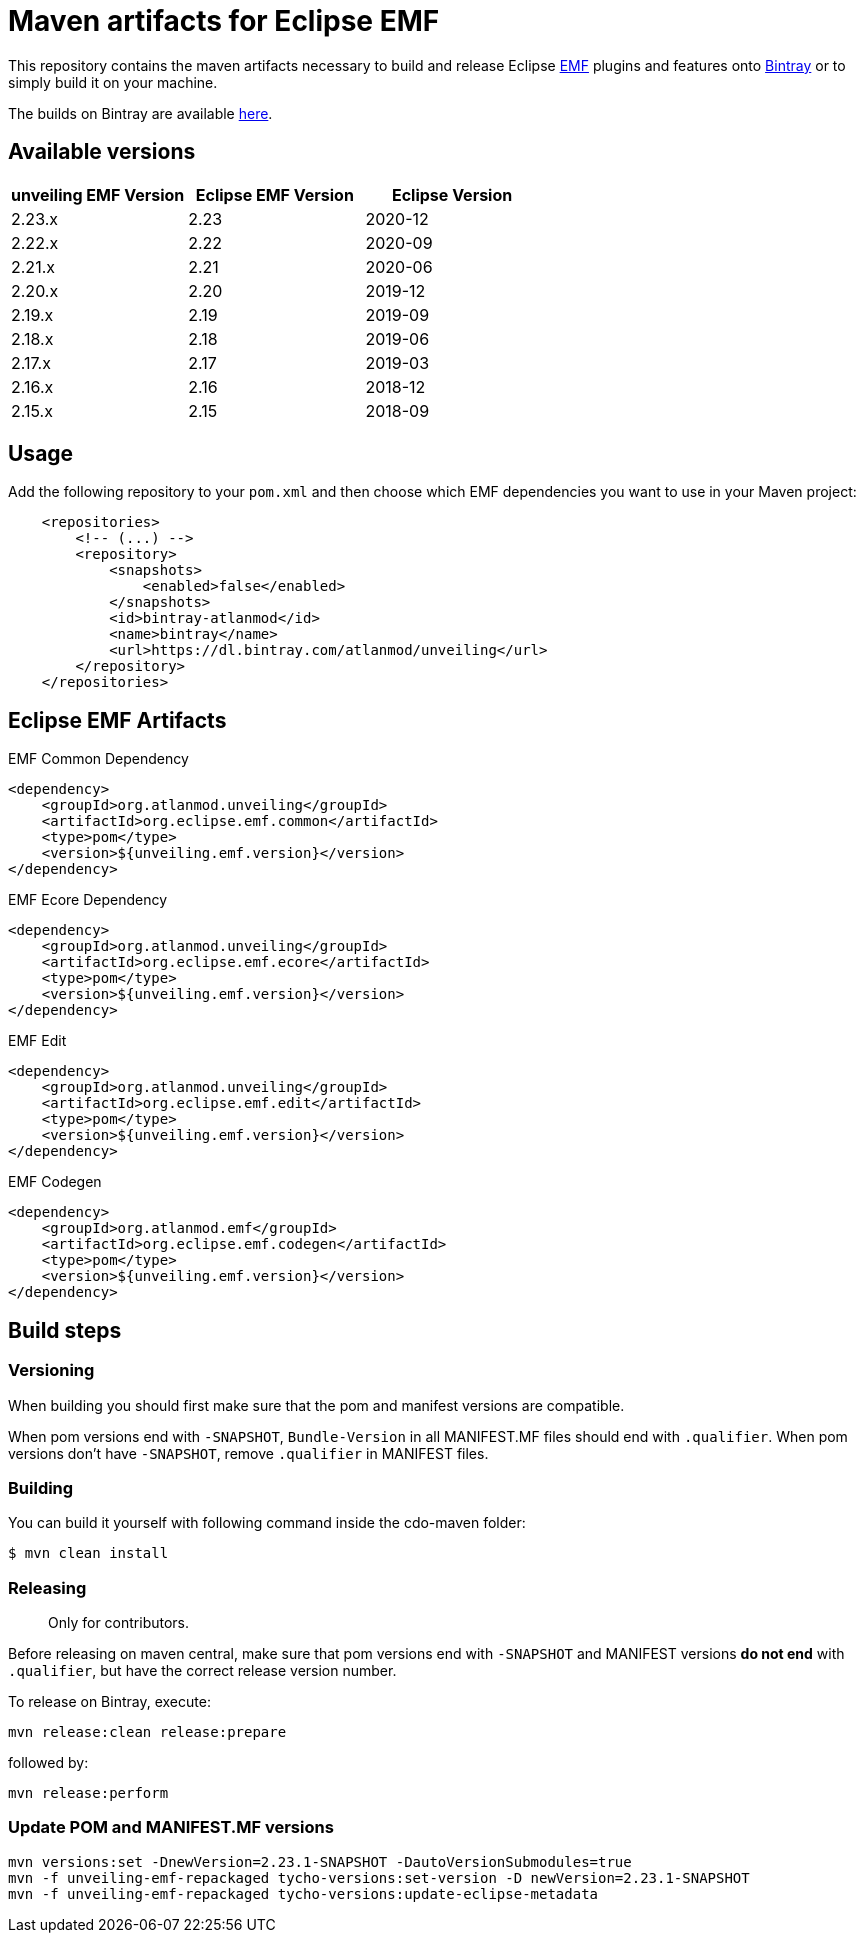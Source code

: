 = Maven artifacts for Eclipse EMF

This repository contains the maven artifacts necessary to build and release Eclipse http://wiki.eclipse.org/EMF[EMF] plugins and features
onto https://bintray.com[Bintray] or to simply build it on your machine.

The builds on Bintray are available https://dl.bintray.com/atlanmod/unveiling[here].

== Available versions

|===
| unveiling EMF Version | Eclipse EMF Version | Eclipse Version

| 2.23.x
| 2.23
| 2020-12

| 2.22.x
| 2.22
| 2020-09

| 2.21.x
| 2.21
| 2020-06

| 2.20.x
| 2.20
| 2019-12

| 2.19.x
| 2.19
| 2019-09

| 2.18.x
| 2.18
| 2019-06

| 2.17.x
| 2.17
| 2019-03

| 2.16.x
| 2.16
| 2018-12

| 2.15.x
| 2.15
| 2018-09
|===

== Usage

Add the following repository to your `pom.xml` and then choose which EMF dependencies you want to use in your Maven project:

[source, xml]
----
    <repositories>
        <!-- (...) -->
        <repository>
            <snapshots>
                <enabled>false</enabled>
            </snapshots>
            <id>bintray-atlanmod</id>
            <name>bintray</name>
            <url>https://dl.bintray.com/atlanmod/unveiling</url>
        </repository>
    </repositories>
----

== Eclipse EMF Artifacts

.EMF Common Dependency
[source, xml]
----
<dependency>
    <groupId>org.atlanmod.unveiling</groupId>
    <artifactId>org.eclipse.emf.common</artifactId>
    <type>pom</type>
    <version>${unveiling.emf.version}</version>
</dependency>
----

.EMF Ecore Dependency
[source, xml]
----
<dependency>
    <groupId>org.atlanmod.unveiling</groupId>
    <artifactId>org.eclipse.emf.ecore</artifactId>
    <type>pom</type>
    <version>${unveiling.emf.version}</version>
</dependency>
----

.EMF Edit
[source, xml]
----
<dependency>
    <groupId>org.atlanmod.unveiling</groupId>
    <artifactId>org.eclipse.emf.edit</artifactId>
    <type>pom</type>
    <version>${unveiling.emf.version}</version>
</dependency>
----

.EMF Codegen
[source, xml]
----
<dependency>
    <groupId>org.atlanmod.emf</groupId>
    <artifactId>org.eclipse.emf.codegen</artifactId>
    <type>pom</type>
    <version>${unveiling.emf.version}</version>
</dependency>
----


== Build steps

=== Versioning

When building you should first make sure that the pom and manifest versions are compatible.

When pom versions end with `-SNAPSHOT`, `Bundle-Version` in all MANIFEST.MF files should end with `.qualifier`.
When pom versions don't have `-SNAPSHOT`, remove `.qualifier` in MANIFEST files.

=== Building

You can build it yourself with following command inside the cdo-maven folder:

```
$ mvn clean install
```

=== Releasing

> Only for contributors.

Before releasing on maven central, make sure that pom versions end with `-SNAPSHOT` and
MANIFEST versions *do not end* with `.qualifier`, but have the correct release version number.

To release on Bintray, execute:

[source,shell]
----
mvn release:clean release:prepare
----

followed by:

[source,shell]
----
mvn release:perform
----

=== Update POM and MANIFEST.MF versions

[source,shell]
----
mvn versions:set -DnewVersion=2.23.1-SNAPSHOT -DautoVersionSubmodules=true
mvn -f unveiling-emf-repackaged tycho-versions:set-version -D newVersion=2.23.1-SNAPSHOT
mvn -f unveiling-emf-repackaged tycho-versions:update-eclipse-metadata
----
